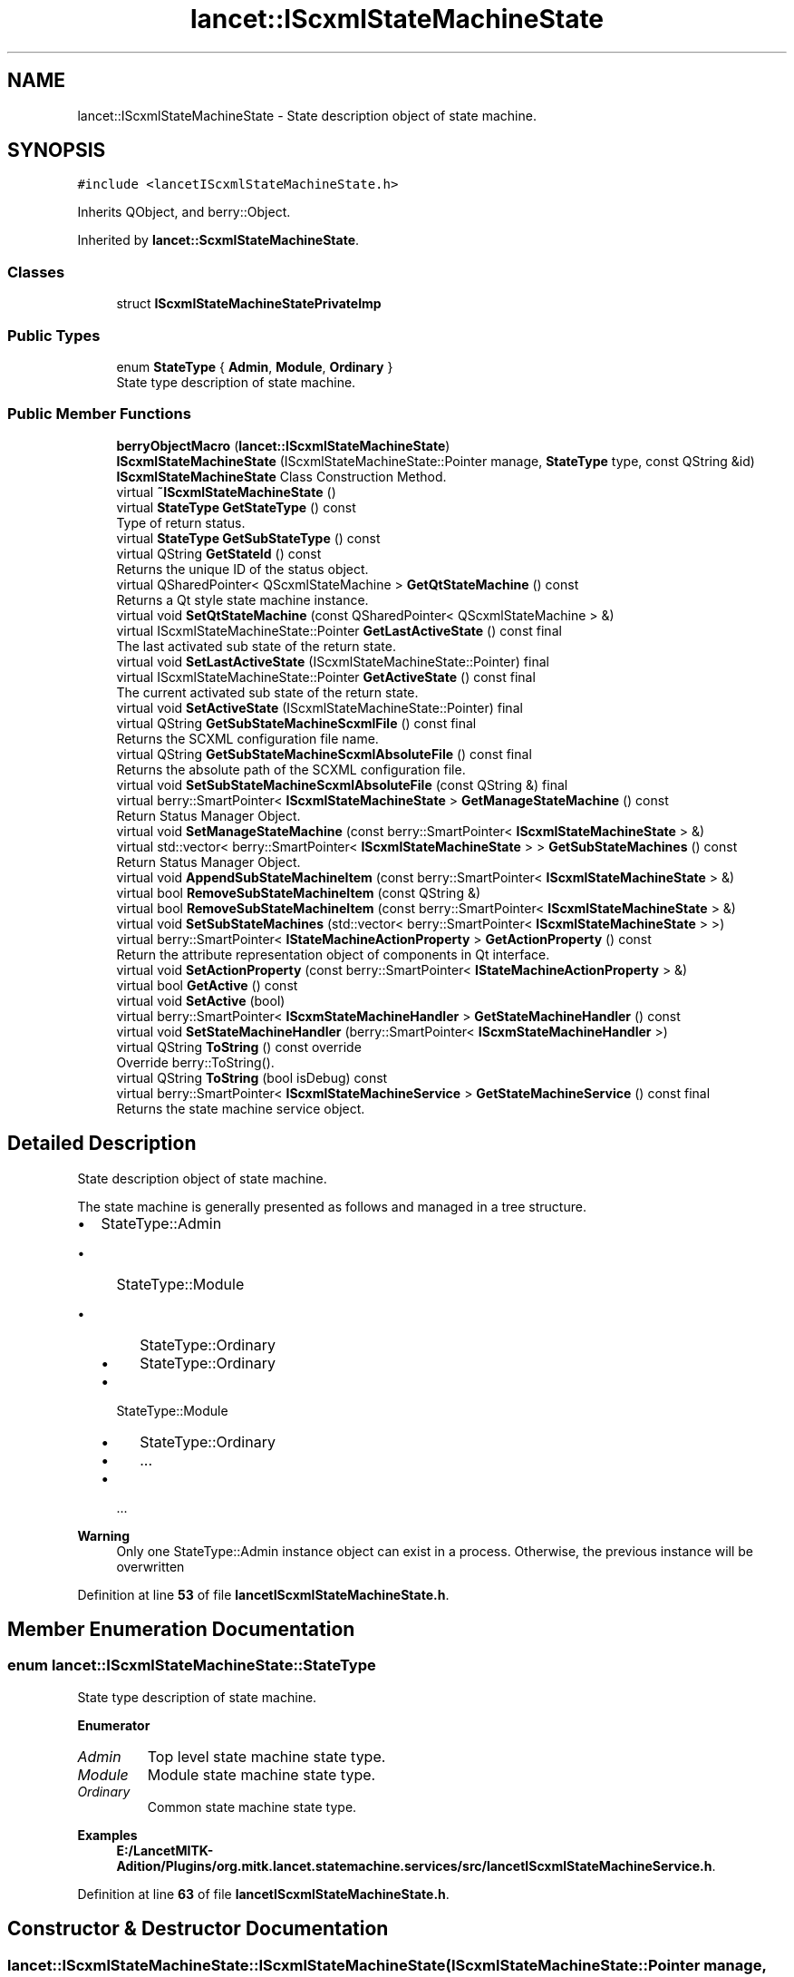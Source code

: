 .TH "lancet::IScxmlStateMachineState" 3 "Mon Sep 26 2022" "Version 1.0.0" "org.mitk.lancet.statemachine.services" \" -*- nroff -*-
.ad l
.nh
.SH NAME
lancet::IScxmlStateMachineState \- State description object of state machine\&.  

.SH SYNOPSIS
.br
.PP
.PP
\fC#include <lancetIScxmlStateMachineState\&.h>\fP
.PP
Inherits QObject, and berry::Object\&.
.PP
Inherited by \fBlancet::ScxmlStateMachineState\fP\&.
.SS "Classes"

.in +1c
.ti -1c
.RI "struct \fBIScxmlStateMachineStatePrivateImp\fP"
.br
.in -1c
.SS "Public Types"

.in +1c
.ti -1c
.RI "enum \fBStateType\fP { \fBAdmin\fP, \fBModule\fP, \fBOrdinary\fP }"
.br
.RI "State type description of state machine\&. "
.in -1c
.SS "Public Member Functions"

.in +1c
.ti -1c
.RI "\fBberryObjectMacro\fP (\fBlancet::IScxmlStateMachineState\fP)"
.br
.ti -1c
.RI "\fBIScxmlStateMachineState\fP (IScxmlStateMachineState::Pointer manage, \fBStateType\fP type, const QString &id)"
.br
.RI "\fBIScxmlStateMachineState\fP Class Construction Method\&. "
.ti -1c
.RI "virtual \fB~IScxmlStateMachineState\fP ()"
.br
.ti -1c
.RI "virtual \fBStateType\fP \fBGetStateType\fP () const"
.br
.RI "Type of return status\&. "
.ti -1c
.RI "virtual \fBStateType\fP \fBGetSubStateType\fP () const"
.br
.ti -1c
.RI "virtual QString \fBGetStateId\fP () const"
.br
.RI "Returns the unique ID of the status object\&. "
.ti -1c
.RI "virtual QSharedPointer< QScxmlStateMachine > \fBGetQtStateMachine\fP () const"
.br
.RI "Returns a Qt style state machine instance\&. "
.ti -1c
.RI "virtual void \fBSetQtStateMachine\fP (const QSharedPointer< QScxmlStateMachine > &)"
.br
.ti -1c
.RI "virtual IScxmlStateMachineState::Pointer \fBGetLastActiveState\fP () const final"
.br
.RI "The last activated sub state of the return state\&. "
.ti -1c
.RI "virtual void \fBSetLastActiveState\fP (IScxmlStateMachineState::Pointer) final"
.br
.ti -1c
.RI "virtual IScxmlStateMachineState::Pointer \fBGetActiveState\fP () const final"
.br
.RI "The current activated sub state of the return state\&. "
.ti -1c
.RI "virtual void \fBSetActiveState\fP (IScxmlStateMachineState::Pointer) final"
.br
.ti -1c
.RI "virtual QString \fBGetSubStateMachineScxmlFile\fP () const final"
.br
.RI "Returns the SCXML configuration file name\&. "
.ti -1c
.RI "virtual QString \fBGetSubStateMachineScxmlAbsoluteFile\fP () const final"
.br
.RI "Returns the absolute path of the SCXML configuration file\&. "
.ti -1c
.RI "virtual void \fBSetSubStateMachineScxmlAbsoluteFile\fP (const QString &) final"
.br
.ti -1c
.RI "virtual berry::SmartPointer< \fBIScxmlStateMachineState\fP > \fBGetManageStateMachine\fP () const"
.br
.RI "Return Status Manager Object\&. "
.ti -1c
.RI "virtual void \fBSetManageStateMachine\fP (const berry::SmartPointer< \fBIScxmlStateMachineState\fP > &)"
.br
.ti -1c
.RI "virtual std::vector< berry::SmartPointer< \fBIScxmlStateMachineState\fP > > \fBGetSubStateMachines\fP () const"
.br
.RI "Return Status Manager Object\&. "
.ti -1c
.RI "virtual void \fBAppendSubStateMachineItem\fP (const berry::SmartPointer< \fBIScxmlStateMachineState\fP > &)"
.br
.ti -1c
.RI "virtual bool \fBRemoveSubStateMachineItem\fP (const QString &)"
.br
.ti -1c
.RI "virtual bool \fBRemoveSubStateMachineItem\fP (const berry::SmartPointer< \fBIScxmlStateMachineState\fP > &)"
.br
.ti -1c
.RI "virtual void \fBSetSubStateMachines\fP (std::vector< berry::SmartPointer< \fBIScxmlStateMachineState\fP > >)"
.br
.ti -1c
.RI "virtual berry::SmartPointer< \fBIStateMachineActionProperty\fP > \fBGetActionProperty\fP () const"
.br
.RI "Return the attribute representation object of components in Qt interface\&. "
.ti -1c
.RI "virtual void \fBSetActionProperty\fP (const berry::SmartPointer< \fBIStateMachineActionProperty\fP > &)"
.br
.ti -1c
.RI "virtual bool \fBGetActive\fP () const"
.br
.ti -1c
.RI "virtual void \fBSetActive\fP (bool)"
.br
.ti -1c
.RI "virtual berry::SmartPointer< \fBIScxmStateMachineHandler\fP > \fBGetStateMachineHandler\fP () const"
.br
.ti -1c
.RI "virtual void \fBSetStateMachineHandler\fP (berry::SmartPointer< \fBIScxmStateMachineHandler\fP >)"
.br
.ti -1c
.RI "virtual QString \fBToString\fP () const override"
.br
.RI "Override berry::ToString()\&. "
.ti -1c
.RI "virtual QString \fBToString\fP (bool isDebug) const"
.br
.ti -1c
.RI "virtual berry::SmartPointer< \fBIScxmlStateMachineService\fP > \fBGetStateMachineService\fP () const final"
.br
.RI "Returns the state machine service object\&. "
.in -1c
.SH "Detailed Description"
.PP 
State description object of state machine\&. 

The state machine is generally presented as follows and managed in a tree structure\&.
.IP "\(bu" 2
StateType::Admin
.IP "  \(bu" 4
StateType::Module
.IP "    \(bu" 6
StateType::Ordinary
.IP "    \(bu" 6
StateType::Ordinary
.PP

.IP "  \(bu" 4
StateType::Module
.IP "    \(bu" 6
StateType::Ordinary
.IP "    \(bu" 6
\&.\&.\&.
.PP

.IP "  \(bu" 4
\&.\&.\&.
.PP

.PP
.PP
\fBWarning\fP
.RS 4
Only one StateType::Admin instance object can exist in a process\&. Otherwise, the previous instance will be overwritten 
.RE
.PP

.PP
Definition at line \fB53\fP of file \fBlancetIScxmlStateMachineState\&.h\fP\&.
.SH "Member Enumeration Documentation"
.PP 
.SS "enum \fBlancet::IScxmlStateMachineState::StateType\fP"

.PP
State type description of state machine\&. 
.PP
\fBEnumerator\fP
.in +1c
.TP
\fB\fIAdmin \fP\fP
Top level state machine state type\&. 
.TP
\fB\fIModule \fP\fP
Module state machine state type\&. 
.TP
\fB\fIOrdinary \fP\fP
Common state machine state type\&. 
.PP
\fBExamples\fP
.in +1c
\fBE:/LancetMITK\-Adition/Plugins/org\&.mitk\&.lancet\&.statemachine\&.services/src/lancetIScxmlStateMachineService\&.h\fP\&.
.PP
Definition at line \fB63\fP of file \fBlancetIScxmlStateMachineState\&.h\fP\&.
.SH "Constructor & Destructor Documentation"
.PP 
.SS "lancet::IScxmlStateMachineState::IScxmlStateMachineState (IScxmlStateMachineState::Pointer manage, \fBStateType\fP type, const QString & id)"

.PP
\fBIScxmlStateMachineState\fP Class Construction Method\&. 
.PP
\fBParameters\fP
.RS 4
\fImanage\fP State Manager Instance Object\&.If the new target state type is Admin, please leave it blank\&. 
.br
\fItype\fP The type of state\&. Admin has uniqueness and coverage\&. 
.br
\fIid\fP The ID of the status\&. The ID value should be the unique value of the 
.RE
.PP
mitk
.PP
plug-in style\&. 
.PP
Definition at line \fB27\fP of file \fBlancetIScxmlStateMachineState\&.cpp\fP\&.
.SS "lancet::IScxmlStateMachineState::~IScxmlStateMachineState ()\fC [virtual]\fP"

.PP
Definition at line \fB36\fP of file \fBlancetIScxmlStateMachineState\&.cpp\fP\&.
.SH "Member Function Documentation"
.PP 
.SS "void lancet::IScxmlStateMachineState::AppendSubStateMachineItem (const berry::SmartPointer< \fBIScxmlStateMachineState\fP > & state)\fC [virtual]\fP"

.PP
Definition at line \fB187\fP of file \fBlancetIScxmlStateMachineState\&.cpp\fP\&.
.SS "lancet::IScxmlStateMachineState::berryObjectMacro (\fBlancet::IScxmlStateMachineState\fP)"

.SS "berry::SmartPointer< \fBIStateMachineActionProperty\fP > lancet::IScxmlStateMachineState::GetActionProperty () const\fC [virtual]\fP"

.PP
Return the attribute representation object of components in Qt interface\&. 
.PP
\fBSee also\fP
.RS 4
\fBlancet::IStateMachineActionProperty\fP, berry::SmartPointer 
.RE
.PP

.PP
Definition at line \fB218\fP of file \fBlancetIScxmlStateMachineState\&.cpp\fP\&.
.SS "bool lancet::IScxmlStateMachineState::GetActive () const\fC [virtual]\fP"

.PP
Definition at line \fB227\fP of file \fBlancetIScxmlStateMachineState\&.cpp\fP\&.
.SS "IScxmlStateMachineState::Pointer lancet::IScxmlStateMachineState::GetActiveState () const\fC [final]\fP, \fC [virtual]\fP"

.PP
The current activated sub state of the return state\&. 
.PP
\fBSee also\fP
.RS 4
lancet::IScxmlStateMachineState::Pointer \fBlancet::IScxmlStateMachineState::GetLastActiveState()\fP 
.RE
.PP

.PP
Definition at line \fB136\fP of file \fBlancetIScxmlStateMachineState\&.cpp\fP\&.
.SS "IScxmlStateMachineState::Pointer lancet::IScxmlStateMachineState::GetLastActiveState () const\fC [final]\fP, \fC [virtual]\fP"

.PP
The last activated sub state of the return state\&. Because the state machine module is managed in a tree structure, the returned object may be a Module or an Ordinance attribute\&. Users can flexibly use this state object according to their business\&.
.PP
\fBSee also\fP
.RS 4
lancet::IScxmlStateMachineState::Pointer \fBlancet::IScxmlStateMachineState::GetActiveState()\fP 
.RE
.PP

.PP
Definition at line \fB115\fP of file \fBlancetIScxmlStateMachineState\&.cpp\fP\&.
.SS "berry::SmartPointer< \fBIScxmlStateMachineState\fP > lancet::IScxmlStateMachineState::GetManageStateMachine () const\fC [virtual]\fP"

.PP
Return Status Manager Object\&. 
.PP
\fBSee also\fP
.RS 4
\fBlancet::IScxmlStateMachineState\fP, berry::SmartPointer 
.RE
.PP

.PP
Definition at line \fB172\fP of file \fBlancetIScxmlStateMachineState\&.cpp\fP\&.
.SS "QSharedPointer< QScxmlStateMachine > lancet::IScxmlStateMachineState::GetQtStateMachine () const\fC [virtual]\fP"

.PP
Returns a Qt style state machine instance\&. 
.PP
\fBSee also\fP
.RS 4
QScxmlStateMachine(
.RE
.PP
Qt 5\&.12\&.10
.PP
) 
.PP
Definition at line \fB56\fP of file \fBlancetIScxmlStateMachineState\&.cpp\fP\&.
.SS "QString lancet::IScxmlStateMachineState::GetStateId () const\fC [virtual]\fP"

.PP
Returns the unique ID of the status object\&. 
.PP
\fBNote\fP
.RS 4
You should probably guide mitk's plug-in id naming style\&. 
.RE
.PP

.PP
Definition at line \fB51\fP of file \fBlancetIScxmlStateMachineState\&.cpp\fP\&.
.SS "berry::SmartPointer< \fBIScxmStateMachineHandler\fP > lancet::IScxmlStateMachineState::GetStateMachineHandler () const\fC [virtual]\fP"

.PP
Definition at line \fB238\fP of file \fBlancetIScxmlStateMachineState\&.cpp\fP\&.
.SS "berry::SmartPointer< \fBIScxmlStateMachineService\fP > lancet::IScxmlStateMachineState::GetStateMachineService () const\fC [final]\fP, \fC [virtual]\fP"

.PP
Returns the state machine service object\&. This method shields derived classes from re implementation\&.
.PP
\fBSee also\fP
.RS 4
\fBlancet::IScxmlStateMachineService\fP, berry::SmartPointer 
.RE
.PP

.PP
Definition at line \fB110\fP of file \fBlancetIScxmlStateMachineState\&.cpp\fP\&.
.SS "\fBIScxmlStateMachineState::StateType\fP lancet::IScxmlStateMachineState::GetStateType () const\fC [virtual]\fP"

.PP
Type of return status\&. 
.PP
Definition at line \fB40\fP of file \fBlancetIScxmlStateMachineState\&.cpp\fP\&.
.SS "std::vector< berry::SmartPointer< \fBIScxmlStateMachineState\fP > > lancet::IScxmlStateMachineState::GetSubStateMachines () const\fC [virtual]\fP"

.PP
Return Status Manager Object\&. 
.PP
\fBSee also\fP
.RS 4
\fBlancet::IScxmlStateMachineState\fP, berry::SmartPointer 
.RE
.PP

.PP
Definition at line \fB182\fP of file \fBlancetIScxmlStateMachineState\&.cpp\fP\&.
.SS "QString lancet::IScxmlStateMachineState::GetSubStateMachineScxmlAbsoluteFile () const\fC [final]\fP, \fC [virtual]\fP"

.PP
Returns the absolute path of the SCXML configuration file\&. 
.PP
\fBSee also\fP
.RS 4
\fBlancet::IScxmlStateMachineState::GetSubStateMachineScxmlFile()\fP 
.RE
.PP

.PP
Definition at line \fB162\fP of file \fBlancetIScxmlStateMachineState\&.cpp\fP\&.
.SS "QString lancet::IScxmlStateMachineState::GetSubStateMachineScxmlFile () const\fC [final]\fP, \fC [virtual]\fP"

.PP
Returns the SCXML configuration file name\&. 
.PP
\fBSee also\fP
.RS 4
\fBlancet::IScxmlStateMachineState::GetSubStateMachineScxmlAbsoluteFile()\fP 
.RE
.PP

.PP
Definition at line \fB157\fP of file \fBlancetIScxmlStateMachineState\&.cpp\fP\&.
.SS "\fBIScxmlStateMachineState::StateType\fP lancet::IScxmlStateMachineState::GetSubStateType () const\fC [virtual]\fP"

.PP
Definition at line \fB45\fP of file \fBlancetIScxmlStateMachineState\&.cpp\fP\&.
.SS "bool lancet::IScxmlStateMachineState::RemoveSubStateMachineItem (const berry::SmartPointer< \fBIScxmlStateMachineState\fP > & state)\fC [virtual]\fP"

.PP
Definition at line \fB208\fP of file \fBlancetIScxmlStateMachineState\&.cpp\fP\&.
.SS "bool lancet::IScxmlStateMachineState::RemoveSubStateMachineItem (const QString & stateId)\fC [virtual]\fP"

.PP
Definition at line \fB195\fP of file \fBlancetIScxmlStateMachineState\&.cpp\fP\&.
.SS "void lancet::IScxmlStateMachineState::SetActionProperty (const berry::SmartPointer< \fBIStateMachineActionProperty\fP > & property)\fC [virtual]\fP"

.PP
Definition at line \fB223\fP of file \fBlancetIScxmlStateMachineState\&.cpp\fP\&.
.SS "void lancet::IScxmlStateMachineState::SetActive (bool active)\fC [virtual]\fP"

.PP
Definition at line \fB232\fP of file \fBlancetIScxmlStateMachineState\&.cpp\fP\&.
.SS "void lancet::IScxmlStateMachineState::SetActiveState (IScxmlStateMachineState::Pointer state)\fC [final]\fP, \fC [virtual]\fP"

.PP
Definition at line \fB145\fP of file \fBlancetIScxmlStateMachineState\&.cpp\fP\&.
.SS "void lancet::IScxmlStateMachineState::SetLastActiveState (IScxmlStateMachineState::Pointer state)\fC [final]\fP, \fC [virtual]\fP"

.PP
Definition at line \fB124\fP of file \fBlancetIScxmlStateMachineState\&.cpp\fP\&.
.SS "void lancet::IScxmlStateMachineState::SetManageStateMachine (const berry::SmartPointer< \fBIScxmlStateMachineState\fP > & state)\fC [virtual]\fP"

.PP
Definition at line \fB177\fP of file \fBlancetIScxmlStateMachineState\&.cpp\fP\&.
.SS "void lancet::IScxmlStateMachineState::SetQtStateMachine (const QSharedPointer< QScxmlStateMachine > & stateMachine)\fC [virtual]\fP"

.PP
Definition at line \fB61\fP of file \fBlancetIScxmlStateMachineState\&.cpp\fP\&.
.SS "void lancet::IScxmlStateMachineState::SetStateMachineHandler (berry::SmartPointer< \fBIScxmStateMachineHandler\fP > handler)\fC [virtual]\fP"

.PP
Definition at line \fB243\fP of file \fBlancetIScxmlStateMachineState\&.cpp\fP\&.
.SS "void lancet::IScxmlStateMachineState::SetSubStateMachines (std::vector< berry::SmartPointer< \fBIScxmlStateMachineState\fP > > vecStates)\fC [virtual]\fP"

.PP
Definition at line \fB213\fP of file \fBlancetIScxmlStateMachineState\&.cpp\fP\&.
.SS "void lancet::IScxmlStateMachineState::SetSubStateMachineScxmlAbsoluteFile (const QString & file)\fC [final]\fP, \fC [virtual]\fP"

.PP
Definition at line \fB167\fP of file \fBlancetIScxmlStateMachineState\&.cpp\fP\&.
.SS "QString lancet::IScxmlStateMachineState::ToString () const\fC [override]\fP, \fC [virtual]\fP"

.PP
Override berry::ToString()\&. 
.PP
\fBSee also\fP
.RS 4
berry::ToString() 
.RE
.PP
\fBTodo\fP
.RS 4
To be realized \fBIScxmlStateMachineState::ToString(bool) const\fP 
.RE
.PP

.PP
Definition at line \fB66\fP of file \fBlancetIScxmlStateMachineState\&.cpp\fP\&.
.SS "QString lancet::IScxmlStateMachineState::ToString (bool isDebug) const\fC [virtual]\fP"
AdminState -MouduleState -OrdinaryState -MouduleState -\&.\&.\&.
.PP
Definition at line \fB71\fP of file \fBlancetIScxmlStateMachineState\&.cpp\fP\&.

.SH "Author"
.PP 
Generated automatically by Doxygen for org\&.mitk\&.lancet\&.statemachine\&.services from the source code\&.
